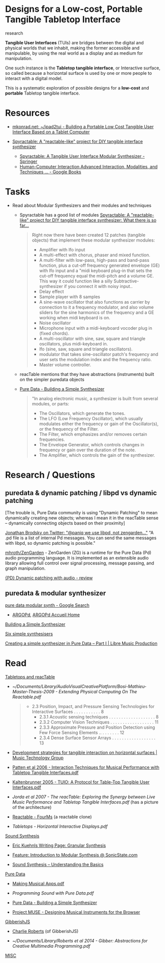 #+OPTIONS: html-link-use-abs-url:nil html-postamble:nil
#+OPTIONS: html-preamble:nil html-scripts:t html-style:t
#+OPTIONS: html5-fancy:nil tex:t toc:nil
#+HTML_DOCTYPE: xhtml-strict
#+HTML_CONTAINER: div
#+DESCRIPTION:
#+KEYWORDS:
#+HTML_LINK_HOME: index.html
#+HTML_LINK_UP: index.html
#+HTML_MATHJAX:
#+HTML_HEAD: <link rel="stylesheet" type="text/css" href="css/normalize.css"/><link rel="stylesheet" type="text/css" href="css/org.css"/><link rel="stylesheet" type="text/css" href="css/toc.css"/>
#+HTML_HEAD_EXTRA:
#+CREATOR: <a href="http://www.gnu.org/software/emacs/">Emacs</a> 24.5.1 (<a href="http://orgmode.org">Org</a> mode 8.3beta)
#+LATEX_HEADER:


* Designs for a Low-cost, Portable Tangible Tabletop Interface
:PROPERTIES:
:ID:       1f68bf95-9555-43b4-ab1e-54c4aa0ba021
:END:

#+BEGIN_SUMMARY
research
#+END_SUMMARY

#+BEGIN_DESCRIPTION


*Tangible User Interfaces* (TUIs) are bridges between the digital and physical worlds that we inhabit, making the former accessible and manipulable, by using the real world as a display and as medium for manipulation. 

One such instance is the *Tabletop tangible interface*, or Interactive surface, so called because a horizontal surface is used by one or more people to interact with a digital model. 

This is a systematic exploration of possible designs for a *low-cost* and *portable* Tabletop tangible interface.

#+END_DESCRIPTION

* Resources
:PROPERTIES:
:ID:       49ddc333-dfad-487c-bd3b-dac7e41a05c6
:END:

- [[http://mkonrad.net/projects/ipad2tui.html][mkonrad.net: ~/ipad2tui - Building a Portable Low Cost Tangible User Interface Based on a Tablet Computer]]

- [[http://spyractable.blogspot.gr/][Spyractable: A "reactable-like" project for DIY tangible interface synthesizer]]
  - [[http://link.springer.com/chapter/10.1007/978-3-319-07230-2_57][Spyractable: A Tangible User Interface Modular Synthesizer - Springer]]
  - [[https://books.google.co.uk/books?id=3EG5BQAAQBAJ&pg=PA600&lpg=PA600&dq=Spyractable&source=bl&ots=K15YWUGKg5&sig=SoMyDJJa-HbRV9e5OtV0sP749dc&hl=en&sa=X&ved=0CC0Q6AEwAmoVChMIu_C1gpT8yAIVi3IUCh2qmAw2#v=onepage&q=Spyractable&f=false][Human-Computer Interaction Advanced Interaction, Modalities, and Techniques ... - Google Books]]


* Tasks
:PROPERTIES:
:ID:       9a412929-2938-4f16-8232-a847bb92b4a7
:END:

- Read about Modular Synthesizers and their modules and techniques
  - Spyractable has a good list of modules
    [[http://spyractable.blogspot.co.uk/2013/04/what-there-is-so-far.html][Spyractable: A "reactable-like" project for DIY tangible interface synthesizer: What there is so far...]]
      #+BEGIN_QUOTE

    Right now there have been created 12 patches (tangible objects) that implement these modular synthesizer modules:
    - Amplifier with lfo input
    - A multi-effect with chorus, phaser and mixed   function.
    - A multi-filter with low-pass, high-pass and band-pass function, plus a cut-off frequency generated envelope (GE) with lfo input and a "midi keyboard plug-in that sets the cut-off frequency equal the midi-pitch and a volume GE. This way it could function like a silly Subtractive-synthesizer if you connect it with noisy input..
    - Delay effect
    - Sample player with 8 samples
    - A sine-wave oscillator that also functions as carrier by connection to it a frequency modulator, and also volume sliders for the sine harmonics of the frequency and a GE working when midi keyboard is on.
    - Noise oscillator
    - Microphone input with a midi-keyboard vocoder plug in (fixed chords).
    - A multi-oscillator with sine, saw, square and triangle oscillators, plus midi-keyboard in.
    - lfo (sine, saw, square and triangle oscillators).
    - modulator that takes sine-oscillator patch's frequency and user sets the modulation index and the frequency ratio.
    - Master volume controller.
      #+END_QUOTE 
  - reacTable mentions that they have abstractions (instruments) built on the simpler puredata objects
  - [[http://en.flossmanuals.net/pure-data/audio-tutorials/simple-synth/][Pure Data - Building a Simple Synthesizer]]
      #+BEGIN_QUOTE 
    "In analog electronic music, a synthesizer is built from several modules, or parts:

     - The Oscillators, which generate the tones.
     - The LFO (Low Frequency Oscillator), which usually modulates either the frequency or gain of the Oscillator(s), or the frequency of the Filter. 
     - The Filter, which emphasizes and/or removes certain frequencies. 
     - The Envelope Generator, which controls changes in frequency or gain over the duration of the note. 
     - The Amplifier, which controls the gain of the synthesizer.
      #+END_QUOTE





* Research / Questions
:PROPERTIES:
:ID:       6b72c6fa-f953-4408-9812-539dbe78afb3
:END:

** puredata & dynamic patching / libpd vs dynamic patching
:PROPERTIES:
:ID:       de6f0f41-cb29-4d5c-92ad-ede7ed78cdb3
:END:

[The trouble is, Pure Data community is using "Dynamic Patching" to mean dynamically creating new objects; whereas I mean it in the reacTable sense -- dynamically connecting objects based on their proximity]


[[https://twitter.com/jonbro/status/325900235459141633][Jonathan Brodsky on Twitter: "@paniq we use libpd, not zengarden..."]] "A .pd file is a list of internal Pd messages. You can send the same messages with libpd, so dynamic patching is possible."

[[https://github.com/mhroth/ZenGarden][mhroth/ZenGarden]] - ZenGarden (ZG) is a runtime for the Pure Data (Pd) audio programming language. It is implemented as an extensible audio library allowing full control over signal processing, message passing, and graph manipulation. 

[[https://www.mail-archive.com/pd-list@iem.at/msg43036.html][{PD} Dynamic patching with audio - review]]

** puredata & modular synthesizer
:PROPERTIES:
:ID:       0843c65a-eda2-4304-abe8-d27c8c2f1eca
:END:

[[https://www.google.co.uk/search?sourceid=chrome-psyapi2&ion=1&espv=2&ie=UTF-8&q=pure%2520data%2520modular%2520synth&oq=puredata%2520mo&aqs=chrome.2.69i57j0l5.10994j0j1][pure data modular synth - Google Search]]

- [[http://www.pdpatchrepo.info/patches/patch/78][ARGOPd]], [[http://gerard.paresys.free.fr/ARGOPd/][ARGOPd Accueil Home]]

[[http://en.flossmanuals.net/pure-data/audio-tutorials/simple-synth/][Building a Simple Synthesizer]]

[[http://www.obiwannabe.co.uk/html/music/6SS/six-simple-synthesisers.html][Six simple synthesisers]]

[[http://libremusicproduction.com/tutorials/creating-simple-synthesizer-pure-data-%25E2%2580%2593-part-i][Creating a simple synthesizer in Pure Data – Part I | Libre Music Production]]

* Read
:PROPERTIES:
:ID:       2b943f69-3f4c-46f1-9170-6a13a55ba284
:END:

_Tabletops and reacTable_

- [[~/Documents/Library/AudioVisualCreativePlatform/Bosi-Mathieu-Master-Thesis-2009 - Extending Physical Computing On The Reactable.pdf]]
   #+BEGIN_QUOTE
  - 2.3 Position, Impact, and Pressure Sensing Technologies for Interactive Surfaces . . . . . . . . . . . 8
    - 2.3.1 Acoustic sensing techniques . . . . . . . . . . . . . . . . . . . 8
    - 2.3.2 Computer Vision Techniques . . . . . . . . . . . . . . . . . . 11
    - 2.3.3 Approximate Pressure and Position Detection using Few Force Sensing Elements .. . . . . . . . 12
    - 2.3.4 Dense Surface Sensor Arrays . . . . . . . . . . . . . . . . . . 13
   #+END_QUOTE

- [[http://mtg.upf.edu/node/1725][Development strategies for tangible interaction on horizontal surfaces | Music Technology Group]]
 
- [[/mnt/aux/Documents/Library/AudioVisualCreativePlatform/Patten et al 2006 - Interaction Techniques for Musical Performance with Tabletop Tangible Interfaces.pdf][Patten et al 2006 - Interaction Techniques for Musical Performance with Tabletop Tangible Interfaces.pdf]]
- [[/mnt/aux/Documents/Library/AudioVisualCreativePlatform/Kaltenbrunner 2005 - TUIO: A Protocol for Table-Top Tangible User Interfaces.pdf][Kaltenbrunner 2005 - TUIO: A Protocol for Table-Top Tangible User Interfaces.pdf]]

- [[~/Documents/Library/AudioVisualCreativePlatform/Jorda et al 2007 - The reacTable: Exploring the Synergy between Live Music Performance and Tabletop Tangible Interfaces.pdf][Jorda et al 2007 - The reacTable: Exploring the Synergy between Live Music Performance and Tabletop Tangible Interfaces.pdf]] (has a picture of the architecture)

- [[http://fourms.wiki.ifi.uio.no/Reactable][Reactable - FourMs]] (a reactable clone)

- [[~/Documents/Library/AudioVisualCreativePlatform/Tabletops---Horizontal-Interactive-Displays.pdf][Tabletops - Horizontal Interactive Displays.pdf]]



_Sound Synthesis_

- [[http://web.archive.org/web/20120722014145/http:/adagio.calarts.edu/~eric/gs.html][Eric Kuehnls Writing Page: Granular Synthesis]]
- [[http://www.sonicstate.com/articles/article.cfm?id=147][Feature: Introduction to Modular Synthesis @ SonicState.com]]

- [[http://theproaudiofiles.com/sound-synthesis-basics/][Sound Synthesis – Understanding the Basics]]


_Pure Data_

- [[/mnt/aux/Documents/Library/Brinkmann - Making Musical Apps.pdf][Making Musical Apps.pdf]]

- [[~/Documents/Library/Programming%20Sound%20with%20Pure%20Data.pdf][Programming Sound with Pure Data.pdf]]

- [[http://en.flossmanuals.net/pure-data/audio-tutorials/simple-synth/][Pure Data - Building a Simple Synthesizer]]

- [[http://muse.jhu.edu/login?auth=0&type=summary&url=/journals/computer_music_journal/v039/39.1.roberts.html][Project MUSE - Designing Musical Instruments for the Browser]]


_GibberishJS_

- [[http://www.charlie-roberts.com/pubs.htm][Charlie Roberts]] (of GibberishJS)

- [[~/Documents/Library/Roberts et al 2014 - Gibber: Abstractions for Creative Multimedia Programming.pdf]]

_MISC_

